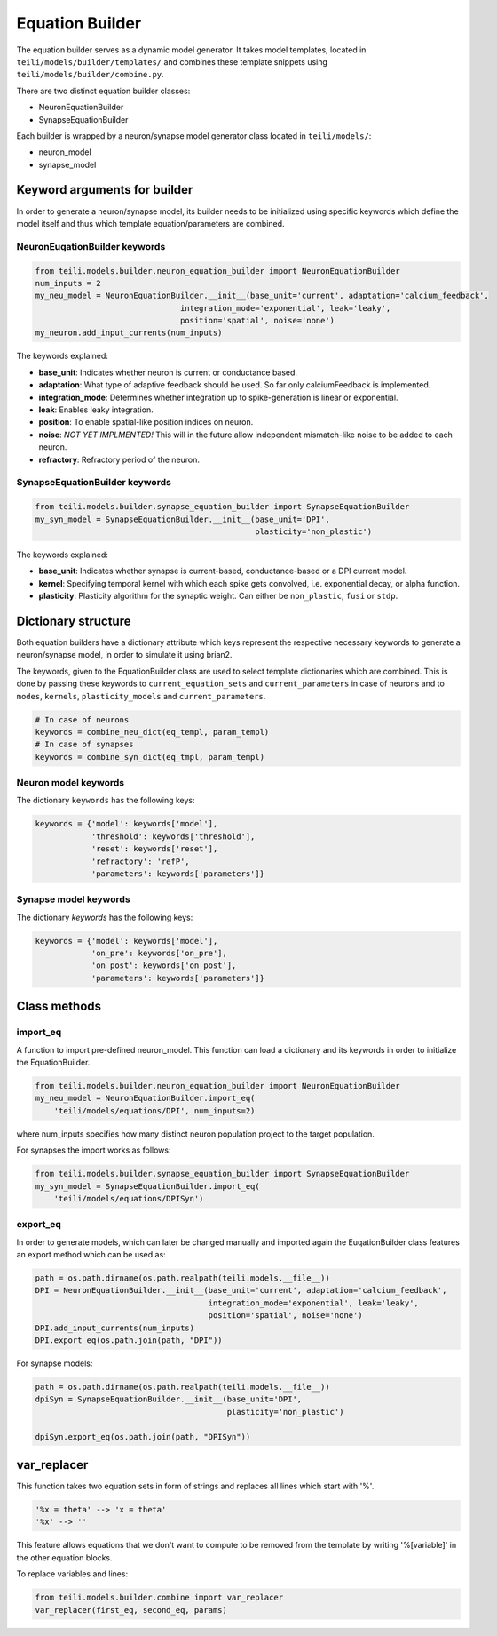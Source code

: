 ****************
Equation Builder
****************

The equation builder serves as a dynamic model generator. It takes model templates, located in ``teili/models/builder/templates/`` and combines these template snippets using ``teili/models/builder/combine.py``.

There are two distinct equation builder classes:

* NeuronEquationBuilder
* SynapseEquationBuilder

Each builder is wrapped by a neuron/synapse model generator class located in ``teili/models/``:

* neuron_model
* synapse_model

Keyword arguments for builder
=============================
In order to generate a neuron/synapse model, its builder needs to be initialized using specific keywords which define the model itself and thus which template equation/parameters are combined.

NeuronEuqationBuilder keywords
------------------------------

.. code-block:: python

    from teili.models.builder.neuron_equation_builder import NeuronEquationBuilder
    num_inputs = 2
    my_neu_model = NeuronEquationBuilder.__init__(base_unit='current', adaptation='calcium_feedback',
                                   integration_mode='exponential', leak='leaky',
                                   position='spatial', noise='none')
    my_neuron.add_input_currents(num_inputs)

The keywords explained:

* **base_unit**: Indicates whether neuron is current or conductance based.
* **adaptation**: What type of adaptive feedback should be used. So far only calciumFeedback is implemented.
* **integration_mode**: Determines whether integration up to spike-generation is linear or exponential.
* **leak**: Enables leaky integration.
* **position**: To enable spatial-like position indices on neuron.
* **noise**: *NOT YET IMPLMENTED!* This will in the future allow independent mismatch-like noise to be added to
  each neuron.
* **refractory**: Refractory period of the neuron.

SynapseEquationBuilder keywords
-------------------------------

.. code-block:: python

    from teili.models.builder.synapse_equation_builder import SynapseEquationBuilder
    my_syn_model = SynapseEquationBuilder.__init__(base_unit='DPI',
                                                   plasticity='non_plastic')

The keywords explained:

* **base_unit**: Indicates whether synapse is current-based, conductance-based or a DPI current model.
* **kernel**: Specifying temporal kernel with which each spike gets convolved, i.e. exponential decay, or alpha
  function.
* **plasticity**: Plasticity algorithm for the synaptic weight. Can either be ``non_plastic``, ``fusi`` or
  ``stdp``.


Dictionary structure
====================

Both equation builders have a dictionary attribute which keys represent the respective necessary keywords to generate a neuron/synapse model, in order to simulate it using brian2.

The keywords, given to the EquationBuilder class are used to select template dictionaries which are combined.
This is done by passing these keywords to ``current_equation_sets`` and ``current_parameters`` in case of neurons and to ``modes``, ``kernels``, ``plasticity_models`` and ``current_parameters``.

.. code-block:: python

    # In case of neurons
    keywords = combine_neu_dict(eq_templ, param_templ)
    # In case of synapses
    keywords = combine_syn_dict(eq_tmpl, param_templ)


Neuron model keywords
---------------------

The dictionary ``keywords`` has the following keys:

.. code-block:: python

    keywords = {'model': keywords['model'],
                'threshold': keywords['threshold'],
                'reset': keywords['reset'],
                'refractory': 'refP',
                'parameters': keywords['parameters']}

Synapse model keywords
----------------------

The dictionary `keywords` has the following keys:

.. code-block:: python

    keywords = {'model': keywords['model'],
                'on_pre': keywords['on_pre'],
                'on_post': keywords['on_post'],
                'parameters': keywords['parameters']}

Class methods
=============

import_eq
---------

A function to import pre-defined neuron_model. This function can load a dictionary and its keywords in order to initialize the EquationBuilder.

.. code-block:: python

    from teili.models.builder.neuron_equation_builder import NeuronEquationBuilder
    my_neu_model = NeuronEquationBuilder.import_eq(
        'teili/models/equations/DPI', num_inputs=2)

where num_inputs specifies how many distinct neuron population project to the target population.

For synapses the import works as follows:

.. code-block:: python

    from teili.models.builder.synapse_equation_builder import SynapseEquationBuilder
    my_syn_model = SynapseEquationBuilder.import_eq(
        'teili/models/equations/DPISyn')

export_eq
---------

In order to generate models, which can later be changed manually and imported again the EuqationBuilder class features an export method which can be used as:

.. code-block:: python

    path = os.path.dirname(os.path.realpath(teili.models.__file__))
    DPI = NeuronEquationBuilder.__init__(base_unit='current', adaptation='calcium_feedback',
                                         integration_mode='exponential', leak='leaky',
                                         position='spatial', noise='none')
    DPI.add_input_currents(num_inputs)
    DPI.export_eq(os.path.join(path, "DPI"))

For synapse models:

.. code-block:: python

    path = os.path.dirname(os.path.realpath(teili.models.__file__))
    dpiSyn = SynapseEquationBuilder.__init__(base_unit='DPI',
                                             plasticity='non_plastic')

    dpiSyn.export_eq(os.path.join(path, "DPISyn"))


var_replacer
============

This function takes two equation sets in form of strings and replaces all lines which start with '%'.

.. code-block:: python

    '%x = theta' --> 'x = theta'
    '%x' --> ''

This feature allows equations that we don't want to compute to be removed from the template by writing '%[variable]' in the other equation blocks.

To replace variables and lines:

.. code-block:: python

    from teili.models.builder.combine import var_replacer
    var_replacer(first_eq, second_eq, params)


